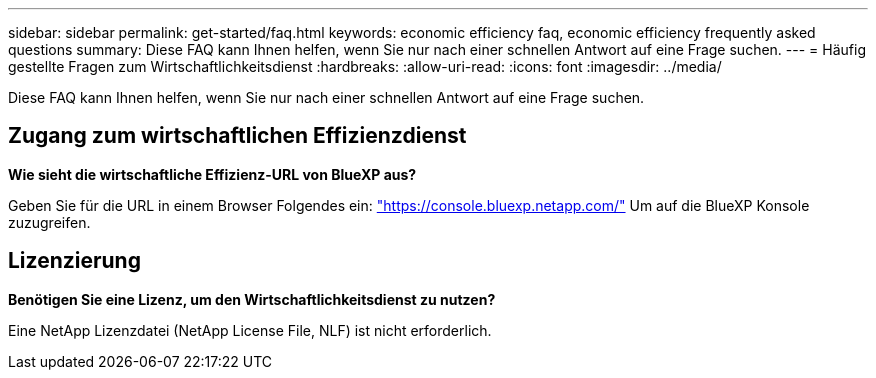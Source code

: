 ---
sidebar: sidebar 
permalink: get-started/faq.html 
keywords: economic efficiency faq, economic efficiency frequently asked questions 
summary: Diese FAQ kann Ihnen helfen, wenn Sie nur nach einer schnellen Antwort auf eine Frage suchen. 
---
= Häufig gestellte Fragen zum Wirtschaftlichkeitsdienst
:hardbreaks:
:allow-uri-read: 
:icons: font
:imagesdir: ../media/


[role="lead"]
Diese FAQ kann Ihnen helfen, wenn Sie nur nach einer schnellen Antwort auf eine Frage suchen.



== Zugang zum wirtschaftlichen Effizienzdienst

*Wie sieht die wirtschaftliche Effizienz-URL von BlueXP aus?*

Geben Sie für die URL in einem Browser Folgendes ein: https://console.bluexp.netapp.com/["https://console.bluexp.netapp.com/"^] Um auf die BlueXP Konsole zuzugreifen.



== Lizenzierung

*Benötigen Sie eine Lizenz, um den Wirtschaftlichkeitsdienst zu nutzen?*

Eine NetApp Lizenzdatei (NetApp License File, NLF) ist nicht erforderlich.

